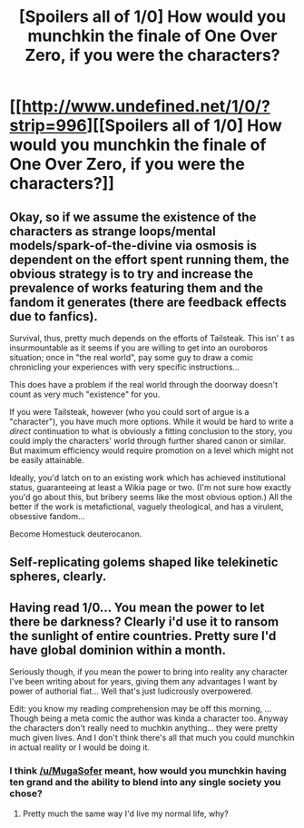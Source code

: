 #+TITLE: [Spoilers all of 1/0] How would you munchkin the finale of One Over Zero, if you were the characters?

* [[http://www.undefined.net/1/0/?strip=996][[Spoilers all of 1/0] How would you munchkin the finale of One Over Zero, if you were the characters?]]
:PROPERTIES:
:Author: MugaSofer
:Score: 5
:DateUnix: 1418772286.0
:DateShort: 2014-Dec-17
:END:

** Okay, so if we assume the existence of the characters as strange loops/mental models/spark-of-the-divine via osmosis is dependent on the effort spent running them, the obvious strategy is to try and increase the prevalence of works featuring them and the fandom it generates (there are feedback effects due to fanfics).

Survival, thus, pretty much depends on the efforts of Tailsteak. This isn' t as insurmountable as it seems if you are willing to get into an ouroboros situation; once in "the real world", pay some guy to draw a comic chronicling your experiences with very specific instructions...

This does have a problem if the real world through the doorway doesn't count as very much "existence" for you.

If you were Tailsteak, however (who you could sort of argue is a "character"), you have much more options. While it would be hard to write a /direct/ continuation to what is obviously a fitting conclusion to the story, you could imply the characters' world through further shared canon or similar. But maximum efficiency would require promotion on a level which might not be easily attainable.

Ideally, you'd latch on to an existing work which has achieved institutional status, guaranteeing at least a Wikia page or two. (I'm not sure how exactly you'd go about this, but bribery seems like the most obvious option.) All the better if the work is metafictional, vaguely theological, and has a virulent, obsessive fandom...

Become Homestuck deuterocanon.
:PROPERTIES:
:Author: BekenBoundaryDispute
:Score: 3
:DateUnix: 1418861394.0
:DateShort: 2014-Dec-18
:END:


** Self-replicating golems shaped like telekinetic spheres, clearly.
:PROPERTIES:
:Author: holomanga
:Score: 1
:DateUnix: 1419249418.0
:DateShort: 2014-Dec-22
:END:


** Having read 1/0... You mean the power to let there be darkness? Clearly i'd use it to ransom the sunlight of entire countries. Pretty sure I'd have global dominion within a month.

Seriously though, if you mean the power to bring into reality any character I've been writing about for years, giving them any advantages I want by power of authorial fiat... Well that's just ludicrously overpowered.

Edit: you know my reading comprehension may be off this morning, ... Though being a meta comic the author was kinda a character too. Anyway the characters don't really need to muchkin anything... they were pretty much given lives. And I don't think there's all that much you could munchkin in actual reality or I would be doing it.
:PROPERTIES:
:Author: gabbalis
:Score: 0
:DateUnix: 1418824768.0
:DateShort: 2014-Dec-17
:END:

*** I think [[/u/MugaSofer]] meant, how would you munchkin having ten grand and the ability to blend into any single society you chose?
:PROPERTIES:
:Author: xamueljones
:Score: 1
:DateUnix: 1418836943.0
:DateShort: 2014-Dec-17
:END:

**** Pretty much the same way I'd live my normal life, why?
:PROPERTIES:
:Author: Chronophilia
:Score: 2
:DateUnix: 1418927771.0
:DateShort: 2014-Dec-18
:END:
